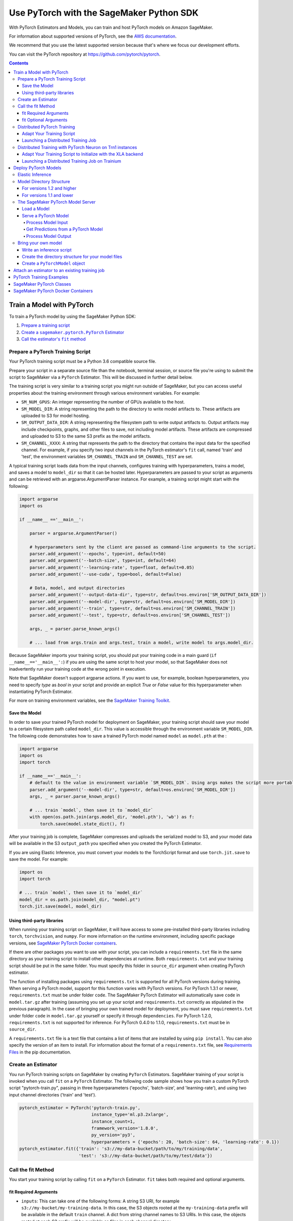 #########################################
Use PyTorch with the SageMaker Python SDK
#########################################

With PyTorch Estimators and Models, you can train and host PyTorch models on Amazon SageMaker.

For information about supported versions of PyTorch, see the `AWS documentation <https://docs.aws.amazon.com/deep-learning-containers/latest/devguide/deep-learning-containers-images.html>`__.

We recommend that you use the latest supported version because that's where we focus our development efforts.

You can visit the PyTorch repository at https://github.com/pytorch/pytorch.

.. contents::

**************************
Train a Model with PyTorch
**************************

To train a PyTorch model by using the SageMaker Python SDK:

.. |create pytorch estimator| replace:: Create a ``sagemaker.pytorch.PyTorch`` Estimator
.. _create pytorch estimator: #create-an-estimator

.. |call fit| replace:: Call the estimator's ``fit`` method
.. _call fit: #call-the-fit-method

1. `Prepare a training script <#prepare-a-pytorch-training-script>`_
2. |create pytorch estimator|_
3. |call fit|_

Prepare a PyTorch Training Script
=================================

Your PyTorch training script must be a Python 3.6 compatible source file.

Prepare your script in a separate source file than the notebook, terminal session, or source file you're
using to submit the script to SageMaker via a ``PyTorch`` Estimator. This will be discussed in further detail below.

The training script is very similar to a training script you might run outside of SageMaker, but you
can access useful properties about the training environment through various environment variables.
For example:

* ``SM_NUM_GPUS``: An integer representing the number of GPUs available to the host.
* ``SM_MODEL_DIR``: A string representing the path to the directory to write model artifacts to.
  These artifacts are uploaded to S3 for model hosting.
* ``SM_OUTPUT_DATA_DIR``: A string representing the filesystem path to write output artifacts to. Output artifacts may
  include checkpoints, graphs, and other files to save, not including model artifacts. These artifacts are compressed
  and uploaded to S3 to the same S3 prefix as the model artifacts.
* ``SM_CHANNEL_XXXX``: A string that represents the path to the directory that contains the input data for the specified channel.
  For example, if you specify two input channels in the PyTorch estimator's ``fit`` call, named 'train' and 'test',
  the environment variables ``SM_CHANNEL_TRAIN`` and ``SM_CHANNEL_TEST`` are set.

A typical training script loads data from the input channels, configures training with hyperparameters, trains a model,
and saves a model to ``model_dir`` so that it can be hosted later. Hyperparameters are passed to your script as arguments
and can be retrieved with an argparse.ArgumentParser instance. For example, a training script might start
with the following:

.. code:: python

    import argparse
    import os

    if __name__ =='__main__':

        parser = argparse.ArgumentParser()

        # hyperparameters sent by the client are passed as command-line arguments to the script.
        parser.add_argument('--epochs', type=int, default=50)
        parser.add_argument('--batch-size', type=int, default=64)
        parser.add_argument('--learning-rate', type=float, default=0.05)
        parser.add_argument('--use-cuda', type=bool, default=False)

        # Data, model, and output directories
        parser.add_argument('--output-data-dir', type=str, default=os.environ['SM_OUTPUT_DATA_DIR'])
        parser.add_argument('--model-dir', type=str, default=os.environ['SM_MODEL_DIR'])
        parser.add_argument('--train', type=str, default=os.environ['SM_CHANNEL_TRAIN'])
        parser.add_argument('--test', type=str, default=os.environ['SM_CHANNEL_TEST'])

        args, _ = parser.parse_known_args()

        # ... load from args.train and args.test, train a model, write model to args.model_dir.

Because SageMaker imports your training script, you should put your training code in a main guard
(``if __name__=='__main__':``) if you are using the same script to host your model, so that SageMaker does not
inadvertently run your training code at the wrong point in execution.

Note that SageMaker doesn't support argparse actions. If you want to use, for example, boolean hyperparameters,
you need to specify `type` as `bool` in your script and provide an explicit `True` or `False` value for this hyperparameter
when instantiating PyTorch Estimator.

For more on training environment variables, see the `SageMaker Training Toolkit <https://github.com/aws/sagemaker-training-toolkit/blob/master/ENVIRONMENT_VARIABLES.md>`_.

Save the Model
--------------

In order to save your trained PyTorch model for deployment on SageMaker, your training script should save your model
to a certain filesystem path called ``model_dir``. This value is accessible through the environment variable
``SM_MODEL_DIR``. The following code demonstrates how to save a trained PyTorch model named ``model`` as
``model.pth`` at the :

.. code:: python

    import argparse
    import os
    import torch

    if __name__=='__main__':
        # default to the value in environment variable `SM_MODEL_DIR`. Using args makes the script more portable.
        parser.add_argument('--model-dir', type=str, default=os.environ['SM_MODEL_DIR'])
        args, _ = parser.parse_known_args()

        # ... train `model`, then save it to `model_dir`
        with open(os.path.join(args.model_dir, 'model.pth'), 'wb') as f:
            torch.save(model.state_dict(), f)

After your training job is complete, SageMaker compresses and uploads the serialized model to S3, and your model data
will be available in the S3 ``output_path`` you specified when you created the PyTorch Estimator.

If you are using Elastic Inference, you must convert your models to the TorchScript format and use ``torch.jit.save`` to save the model.
For example:

.. code:: python

    import os
    import torch

    # ... train `model`, then save it to `model_dir`
    model_dir = os.path.join(model_dir, "model.pt")
    torch.jit.save(model, model_dir)

Using third-party libraries
---------------------------

When running your training script on SageMaker, it will have access to some pre-installed third-party libraries including ``torch``, ``torchvision``, and ``numpy``.
For more information on the runtime environment, including specific package versions, see `SageMaker PyTorch Docker containers <https://github.com/aws/deep-learning-containers/tree/master/pytorch>`_.

If there are other packages you want to use with your script, you can include a ``requirements.txt`` file in the same directory as your training script to install other dependencies at runtime. Both ``requirements.txt`` and your training script should be put in the same folder. You must specify this folder in ``source_dir`` argument when creating PyTorch estimator.

The function of installing packages using ``requirements.txt`` is supported for all PyTorch versions during training. When serving a PyTorch model, support for this function varies with PyTorch versions. For PyTorch 1.3.1 or newer, ``requirements.txt`` must be under folder ``code``. The SageMaker PyTorch Estimator will automatically save ``code`` in ``model.tar.gz`` after training (assuming you set up your script and ``requirements.txt`` correctly as stipulated in the previous paragraph). In the case of bringing your own trained model for deployment, you must save ``requirements.txt`` under folder ``code`` in ``model.tar.gz`` yourself or specify it through ``dependencies``. For PyTorch 1.2.0, ``requirements.txt`` is not supported for inference. For PyTorch 0.4.0 to 1.1.0, ``requirements.txt`` must be in ``source_dir``.

A ``requirements.txt`` file is a text file that contains a list of items that are installed by using ``pip install``. You can also specify the version of an item to install. For information about the format of a ``requirements.txt`` file, see `Requirements Files <https://pip.pypa.io/en/stable/user_guide/#requirements-files>`__ in the pip documentation.

Create an Estimator
===================

You run PyTorch training scripts on SageMaker by creating ``PyTorch`` Estimators.
SageMaker training of your script is invoked when you call ``fit`` on a ``PyTorch`` Estimator.
The following code sample shows how you train a custom PyTorch script "pytorch-train.py", passing
in three hyperparameters ('epochs', 'batch-size', and 'learning-rate'), and using two input channel
directories ('train' and 'test').

.. code:: python

    pytorch_estimator = PyTorch('pytorch-train.py',
                                instance_type='ml.p3.2xlarge',
                                instance_count=1,
                                framework_version='1.8.0',
                                py_version='py3',
                                hyperparameters = {'epochs': 20, 'batch-size': 64, 'learning-rate': 0.1})
    pytorch_estimator.fit({'train': 's3://my-data-bucket/path/to/my/training/data',
                           'test': 's3://my-data-bucket/path/to/my/test/data'})




Call the fit Method
===================

You start your training script by calling ``fit`` on a ``PyTorch`` Estimator. ``fit`` takes both required and optional
arguments.

fit Required Arguments
----------------------

-  ``inputs``: This can take one of the following forms: A string
   S3 URI, for example ``s3://my-bucket/my-training-data``. In this
   case, the S3 objects rooted at the ``my-training-data`` prefix will
   be available in the default ``train`` channel. A dict from
   string channel names to S3 URIs. In this case, the objects rooted at
   each S3 prefix will be available as files in each channel directory.

For example:

.. code:: python

    {'train':'s3://my-bucket/my-training-data',
     'eval':'s3://my-bucket/my-evaluation-data'}

.. optional-arguments-1:

fit Optional Arguments
----------------------

-  ``wait``: Defaults to True, whether to block and wait for the
   training script to complete before returning.
-  ``logs``: Defaults to True, whether to show logs produced by training
   job in the Python session. Only meaningful when wait is True.


Distributed PyTorch Training
============================

SageMaker supports the `PyTorch DistributedDataParallel (DDP)
<https://pytorch.org/docs/master/generated/torch.nn.parallel.DistributedDataParallel.html>`_
package. You simply need to check the variables in your training script,
such as the world size and the rank of the current host, when initializing
process groups for distributed training.
And then, launch the training job using the
:class:`sagemaker.pytorch.estimator.PyTorch` estimator class
with the ``pytorchddp`` option as the distribution strategy.

.. note::

  This PyTorch DDP support is available
  in the SageMaker PyTorch Deep Learning Containers v1.12 and later.

Adapt Your Training Script
--------------------------

To initialize distributed training in your script, call
`torch.distributed.init_process_group
<https://pytorch.org/docs/master/distributed.html#torch.distributed.init_process_group>`_
with the desired backend and the rank of the current host.

.. code:: python

    import torch.distributed as dist

    if args.distributed:
        # Initialize the distributed environment.
        world_size = len(args.hosts)
        os.environ['WORLD_SIZE'] = str(world_size)
        host_rank = args.hosts.index(args.current_host)
        dist.init_process_group(backend=args.backend, rank=host_rank)

SageMaker sets ``'MASTER_ADDR'`` and ``'MASTER_PORT'`` environment variables for you,
but you can also overwrite them.

**Supported backends:**

-  ``gloo`` and ``tcp`` for CPU instances
-  ``gloo`` and ``nccl`` for GPU instances

Launching a Distributed Training Job
------------------------------------

You can run multi-node distributed PyTorch training jobs using the
:class:`sagemaker.pytorch.estimator.PyTorch` estimator class.
With ``instance_count=1``, the estimator submits a
single-node training job to SageMaker; with ``instance_count`` greater
than one, a multi-node training job is launched.

To run a distributed training script that adopts
the `PyTorch DistributedDataParallel (DDP) package
<https://pytorch.org/docs/master/generated/torch.nn.parallel.DistributedDataParallel.html>`_,
choose the ``pytorchddp`` as the distributed training option in the ``PyTorch`` estimator.

With the ``pytorchddp`` option, the SageMaker PyTorch estimator runs a SageMaker
training container for PyTorch, sets up the environment for MPI, and launches
the training job using the ``mpirun`` command on each worker with the given information
during the PyTorch DDP initialization.

.. note::

  The SageMaker PyTorch estimator operates ``mpirun`` in the backend.
  It doesn’t use ``torchrun`` for distributed training.

For more information about setting up PyTorch DDP in your training script,
see `Getting Started with Distributed Data Parallel
<https://pytorch.org/tutorials/intermediate/ddp_tutorial.html>`_ in the
PyTorch documentation.

The following example shows how to run a PyTorch DDP training in SageMaker
using two ``ml.p4d.24xlarge`` instances:

.. code:: python

    from sagemaker.pytorch import PyTorch

    pt_estimator = PyTorch(
        entry_point="train_ptddp.py",
        role="SageMakerRole",
        framework_version="1.12.0",
        py_version="py38",
        instance_count=2,
        instance_type="ml.p4d.24xlarge",
        distribution={
            "pytorchddp": {
                "enabled": True
            }
        }
    )

    pt_estimator.fit("s3://bucket/path/to/training/data")

.. _distributed-pytorch-training-on-trainium:

Distributed Training with PyTorch Neuron on Trn1 instances
==========================================================

SageMaker Training supports Amazon EC2 Trn1 instances powered by
`AWS Trainium <https://aws.amazon.com/machine-learning/trainium/>`_ device,
the second generation purpose-built machine learning accelerator from AWS.
Each Trn1 instance consists of up to 16 Trainium devices, and each
Trainium device consists of two `NeuronCores
<https://awsdocs-neuron.readthedocs-hosted.com/en/latest/general/arch/neuron-hardware/trn1-arch.html#trainium-architecture>`_
in the *AWS Neuron Documentation*.

You can run distributed training job on Trn1 instances.
SageMaker supports the ``xla`` package through ``torchrun``.
With this, you do not need to manually pass ``RANK``,
``WORLD_SIZE``, ``MASTER_ADDR``, and ``MASTER_PORT``.
You can launch the training job using the
:class:`sagemaker.pytorch.estimator.PyTorch` estimator class
with the ``torch_distributed`` option as the distribution strategy.

.. note::

  This ``torch_distributed`` support is available
  in the AWS Deep Learning Containers for PyTorch Neuron starting v1.11.0.
  To find a complete list of supported versions of PyTorch Neuron, see
  `Neuron Containers <https://github.com/aws/deep-learning-containers/blob/master/available_images.md#neuron-containers>`_
  in the *AWS Deep Learning Containers GitHub repository*.

.. note::

  SageMaker Debugger is currently not supported with Trn1 instances.

Adapt Your Training Script to Initialize with the XLA backend
-------------------------------------------------------------

To initialize distributed training in your script, call
`torch.distributed.init_process_group
<https://pytorch.org/docs/master/distributed.html#torch.distributed.init_process_group>`_
with the ``xla`` backend as shown below.

.. code:: python

    import torch.distributed as dist

    dist.init_process_group('xla')

SageMaker takes care of ``'MASTER_ADDR'`` and ``'MASTER_PORT'`` for you via ``torchrun``

For detailed documentation about modifying your training script for Trainium, see `Multi-worker data-parallel MLP training using torchrun <https://awsdocs-neuron.readthedocs-hosted.com/en/latest/frameworks/torch/torch-neuronx/tutorials/training/mlp.html?highlight=torchrun#multi-worker-data-parallel-mlp-training-using-torchrun>`_ in the *AWS Neuron Documentation*.

**Currently Supported backends:**

-  ``xla`` for Trainium (Trn1) instances

For up-to-date information on supported backends for Trn1 instances, see `AWS Neuron Documentation <https://awsdocs-neuron.readthedocs-hosted.com/en/latest/index.html>`_.

Launching a Distributed Training Job on Trainium
------------------------------------------------

You can run multi-node distributed PyTorch training jobs on Trn1 instances using the
:class:`sagemaker.pytorch.estimator.PyTorch` estimator class.
With ``instance_count=1``, the estimator submits a
single-node training job to SageMaker; with ``instance_count`` greater
than one, a multi-node training job is launched.

With the ``torch_distributed`` option, the SageMaker PyTorch estimator runs a SageMaker
training container for PyTorch Neuron, sets up the environment, and launches
the training job using the ``torchrun`` command on each worker with the given information.

**Examples**

The following examples show how to run a PyTorch training using ``torch_distributed`` in SageMaker
on one ``ml.trn1.2xlarge`` instance and two ``ml.trn1.32xlarge`` instances:

.. code:: python

    from sagemaker.pytorch import PyTorch

    pt_estimator = PyTorch(
        entry_point="train_torch_distributed.py",
        role="SageMakerRole",
        framework_version="1.11.0",
        py_version="py38",
        instance_count=1,
        instance_type="ml.trn1.2xlarge",
        distribution={
            "torch_distributed": {
                "enabled": True
            }
        }
    )

    pt_estimator.fit("s3://bucket/path/to/training/data")

.. code:: python

    from sagemaker.pytorch import PyTorch

    pt_estimator = PyTorch(
        entry_point="train_torch_distributed.py",
        role="SageMakerRole",
        framework_version="1.11.0",
        py_version="py38",
        instance_count=2,
        instance_type="ml.trn1.32xlarge",
        distribution={
            "torch_distributed": {
                "enabled": True
            }
        }
    )

    pt_estimator.fit("s3://bucket/path/to/training/data")

*********************
Deploy PyTorch Models
*********************

After a PyTorch Estimator has been fit, you can host the newly created model in SageMaker.

After calling ``fit``, you can call ``deploy`` on a ``PyTorch`` Estimator to create a SageMaker Endpoint.
The Endpoint runs a SageMaker-provided PyTorch model server and hosts the model produced by your training script,
which was run when you called ``fit``. This was the model you saved to ``model_dir``.

``deploy`` returns a ``Predictor`` object, which you can use to do inference on the Endpoint hosting your PyTorch model.
Each ``Predictor`` provides a ``predict`` method which can do inference with numpy arrays or Python lists.
Inference arrays or lists are serialized and sent to the PyTorch model server by an ``InvokeEndpoint`` SageMaker
operation.

``predict`` returns the result of inference against your model. By default, the inference result a NumPy array.

.. code:: python

    # Train my estimator
    pytorch_estimator = PyTorch(entry_point='train_and_deploy.py',
                                instance_type='ml.p3.2xlarge',
                                instance_count=1,
                                framework_version='1.8.0',
                                py_version='py3')
    pytorch_estimator.fit('s3://my_bucket/my_training_data/')

    # Deploy my estimator to a SageMaker Endpoint and get a Predictor
    predictor = pytorch_estimator.deploy(instance_type='ml.m4.xlarge',
                                         initial_instance_count=1)

    # `data` is a NumPy array or a Python list.
    # `response` is a NumPy array.
    response = predictor.predict(data)

You use the SageMaker PyTorch model server to host your PyTorch model when you call ``deploy`` on an ``PyTorch``
Estimator. The model server runs inside a SageMaker Endpoint, which your call to ``deploy`` creates.
You can access the name of the Endpoint by the ``name`` property on the returned ``Predictor``.

Elastic Inference
=================

PyTorch on Amazon SageMaker has support for `Elastic Inference <https://docs.aws.amazon.com/sagemaker/latest/dg/ei.html>`_, which allows for inference acceleration to a hosted endpoint for a fraction of the cost of using a full GPU instance.
In order to attach an Elastic Inference accelerator to your endpoint provide the accelerator type to ``accelerator_type`` to your ``deploy`` call.

.. code:: python

  predictor = pytorch_estimator.deploy(instance_type='ml.m4.xlarge',
                                       initial_instance_count=1,
                                       accelerator_type='ml.eia2.medium')

Model Directory Structure
=========================

In general, if you use the same version of PyTorch for both training and inference with the SageMaker Python SDK,
the SDK should take care of ensuring that the contents of your ``model.tar.gz`` file are organized correctly.

For versions 1.2 and higher
---------------------------

For PyTorch versions 1.2 and higher, the contents of ``model.tar.gz`` should be organized as follows:

- Model files in the top-level directory
- Inference script (and any other source files) in a directory named ``code/`` (for more about the inference script, see `The SageMaker PyTorch Model Server <#the-sagemaker-pytorch-model-server>`_)
- Optional requirements file located at ``code/requirements.txt`` (for more about requirements files, see `Using third-party libraries <#using-third-party-libraries>`_)

For example:

.. code::

  model.tar.gz/
  |- model.pth
  |- code/
    |- inference.py
    |- requirements.txt  # only for versions 1.3.1 and higher

In this example, ``model.pth`` is the model file saved from training, ``inference.py`` is the inference script, and ``requirements.txt`` is a requirements file.

The ``PyTorch`` and ``PyTorchModel`` classes repack ``model.tar.gz`` to include the inference script (and related files),
as long as the ``framework_version`` is set to 1.2 or higher.

For versions 1.1 and lower
--------------------------

For PyTorch versions 1.1 and lower, ``model.tar.gz`` should contain only the model files,
while your inference script and optional requirements file are packed in a separate tarball, named ``sourcedir.tar.gz`` by default.

For example:

.. code::

  model.tar.gz/
  |- model.pth

  sourcedir.tar.gz/
  |- script.py
  |- requirements.txt

In this example, ``model.pth`` is the model file saved from training, ``script.py`` is the inference script, and ``requirements.txt`` is a requirements file.

The SageMaker PyTorch Model Server
==================================

The PyTorch Endpoint you create with ``deploy`` runs a SageMaker PyTorch model server.
The model server loads the model that was saved by your training script and performs inference on the model in response
to SageMaker InvokeEndpoint API calls.

You can configure two components of the SageMaker PyTorch model server: Model loading and model serving.
Model loading is the process of deserializing your saved model back into a PyTorch model.
Serving is the process of translating InvokeEndpoint requests to inference calls on the loaded model.

You configure the PyTorch model server by defining functions in the Python source file you passed to the PyTorch constructor.

Load a Model
------------

Before a model can be served, it must be loaded. The SageMaker PyTorch model server loads your model by invoking a
``model_fn`` function that you must provide in your script when you are not using Elastic Inference. The ``model_fn`` should have the following signature:

.. code:: python

    def model_fn(model_dir, context)

``context`` is an optional argument that contains additional serving information, such as the GPU ID and batch size.
If specified in the function declaration, the context will be created and passed to the function by SageMaker.
For more information about ``context``, see the `Serving Context class <https://github.com/pytorch/serve/blob/master/ts/context.py>`_.

SageMaker will inject the directory where your model files and sub-directories, saved by ``save``, have been mounted.
Your model function should return a model object that can be used for model serving.

The following code-snippet shows an example ``model_fn`` implementation.
It loads the model parameters from a ``model.pth`` file in the SageMaker model directory ``model_dir``. As explained in the preceding example,
``context`` is an optional argument that passes additional information.

.. code:: python

    import torch
    import os

    def model_fn(model_dir, context):
        model = Your_Model()
        with open(os.path.join(model_dir, 'model.pth'), 'rb') as f:
            model.load_state_dict(torch.load(f))
        return model

However, if you are using PyTorch Elastic Inference 1.3.1, you do not have to provide a ``model_fn`` since the PyTorch serving
container has a default one for you. But please note that if you are utilizing the default ``model_fn``, please save
your ScriptModule as ``model.pt``. If you are implementing your own ``model_fn``, please use TorchScript and ``torch.jit.save``
to save your ScriptModule, then load it in your ``model_fn`` with ``torch.jit.load(..., map_location=torch.device('cpu'))``.

If you are using PyTorch Elastic Inference 1.5.1, you should provide ``model_fn`` like below in your script to use new api ``attach_eia``. Reference can be find in `Elastic Inference documentation <https://docs.aws.amazon.com/elastic-inference/latest/developerguide/ei-pytorch-using.html>`_.


.. code:: python

    import torch


    def model_fn(model_dir):
        model = torch.jit.load('model.pth', map_location=torch.device('cpu'))
        if torch.__version__ == '1.5.1':
            import torcheia
            model = model.eval()
            # attach_eia() is introduced in PyTorch Elastic Inference 1.5.1,
            model = torcheia.jit.attach_eia(model, 0)
        return model


The client-side Elastic Inference framework is CPU-only, even though inference still happens in a CUDA context on the server. Thus, the default ``model_fn`` for Elastic Inference loads the model to CPU. Tracing models may lead to tensor creation on a specific device, which may cause device-related errors when loading a model onto a different device. Providing an explicit ``map_location=torch.device('cpu')`` argument forces all tensors to CPU.

For more information on the default inference handler functions, please refer to:
`SageMaker PyTorch Default Inference Handler <https://github.com/aws/sagemaker-pytorch-inference-toolkit/blob/master/src/sagemaker_pytorch_serving_container/default_pytorch_inference_handler.py>`_.

Serve a PyTorch Model
---------------------

After the SageMaker model server has loaded your model by calling ``model_fn``, SageMaker will serve your model.
Model serving is the process of responding to inference requests, received by SageMaker InvokeEndpoint API calls.
The SageMaker PyTorch model server breaks request handling into three steps:


-  input processing,
-  prediction, and
-  output processing.

In a similar way to model loading, you configure these steps by defining functions in your Python source file.

Each step involves invoking a python function, with information about the request and the return value from the previous
function in the chain. Inside the SageMaker PyTorch model server, the process looks like:

.. code:: python

    # Deserialize the Invoke request body into an object we can perform prediction on
    input_object = input_fn(request_body, request_content_type, context)

    # Perform prediction on the deserialized object, with the loaded model
    prediction = predict_fn(input_object, model, context)

    # Serialize the prediction result into the desired response content type
    output = output_fn(prediction, response_content_type, context)

The above code sample shows the three function definitions:

-  ``input_fn``: Takes request data and deserializes the data into an
   object for prediction.
-  ``predict_fn``: Takes the deserialized request object and performs
   inference against the loaded model.
-  ``output_fn``: Takes the result of prediction and serializes this
   according to the response content type.

The SageMaker PyTorch model server provides default implementations of these functions.
You can provide your own implementations for these functions in your hosting script.
If you omit any definition then the SageMaker PyTorch model server will use its default implementation for that
function.
If you use PyTorch Elastic Inference 1.5.1, remember to implement ``predict_fn`` yourself.

The ``Predictor`` used by PyTorch in the SageMaker Python SDK serializes NumPy arrays to the `NPY <https://docs.scipy.org/doc/numpy/neps/npy-format.html>`_ format
by default, with Content-Type ``application/x-npy``. The SageMaker PyTorch model server can deserialize NPY-formatted
data (along with JSON and CSV data).

If you rely solely on the SageMaker PyTorch model server defaults, you get the following functionality:

-  Prediction on models that implement the ``__call__`` method
-  Serialization and deserialization of torch.Tensor.

The default ``input_fn`` and ``output_fn`` are meant to make it easy to predict on torch.Tensors. If your model expects
a torch.Tensor and returns a torch.Tensor, then these functions do not have to be overridden when sending NPY-formatted
data.

In the following sections we describe the default implementations of input_fn, predict_fn, and output_fn.
We describe the input arguments and expected return types of each, so you can define your own implementations.

Process Model Input
^^^^^^^^^^^^^^^^^^^

When an InvokeEndpoint operation is made against an Endpoint running a SageMaker PyTorch model server,
the model server receives two pieces of information:

-  The request Content-Type, for example "application/x-npy"
-  The request data body, a byte array

The SageMaker PyTorch model server will invoke an ``input_fn`` function in your hosting script,
passing in this information. If you define an ``input_fn`` function definition,
it should return an object that can be passed to ``predict_fn`` and have the following signature:

.. code:: python

    def input_fn(request_body, request_content_type, context)

Where ``request_body`` is a byte buffer and ``request_content_type`` is a Python string.

``context`` is an optional argument that contains additional serving information, such as the GPU ID and batch size.
If specified in the function declaration, the context will be created and passed to the function by SageMaker.
For more information about ``context``, see the `Serving Context class <https://github.com/pytorch/serve/blob/master/ts/context.py>`_.

The SageMaker PyTorch model server provides a default implementation of ``input_fn``.
This function deserializes JSON, CSV, or NPY encoded data into a torch.Tensor.

Default NPY deserialization requires ``request_body`` to follow the `NPY <https://docs.scipy.org/doc/numpy/neps/npy-format.html>`_ format. For PyTorch, the Python SDK
defaults to sending prediction requests with this format.

Default JSON deserialization requires ``request_body`` contain a single json list.
Sending multiple JSON objects within the same ``request_body`` is not supported.
The list must have a dimensionality compatible with the model loaded in ``model_fn``.
The list's shape must be identical to the model's input shape, for all dimensions after the first (which first
dimension is the batch size).

Default csv deserialization requires ``request_body`` contain one or more lines of CSV numerical data.
The data is loaded into a two-dimensional array, where each line break defines the boundaries of the first dimension.

The example below shows a custom ``input_fn`` for preparing pickled torch.Tensor.

.. code:: python

    import numpy as np
    import torch
    from six import BytesIO

    def input_fn(request_body, request_content_type):
        """An input_fn that loads a pickled tensor"""
        if request_content_type == 'application/python-pickle':
            return torch.load(BytesIO(request_body))
        else:
            # Handle other content-types here or raise an Exception
            # if the content type is not supported.
            pass



Get Predictions from a PyTorch Model
^^^^^^^^^^^^^^^^^^^^^^^^^^^^^^^^^^^^

After the inference request has been deserialized by ``input_fn``, the SageMaker PyTorch model server invokes
``predict_fn`` on the return value of ``input_fn``.

As with ``input_fn``, you can define your own ``predict_fn`` or use the SageMaker PyTorch model server default.

The ``predict_fn`` function has the following signature:

.. code:: python

    def predict_fn(input_object, model, context)

Where ``input_object`` is the object returned from ``input_fn`` and
``model`` is the model loaded by ``model_fn``.
If you are using multiple GPUs, then specify the ``context`` argument, which contains information such as the GPU ID for a dynamically-selected GPU and the batch size.
One of the examples below demonstrates how to configure ``predict_fn`` with the ``context`` argument to handle multiple GPUs. For more information about ``context``, see the `Serving Context class <https://github.com/pytorch/serve/blob/master/ts/context.py>`_.
If you are using CPUs or a single GPU, then you do not need to specify the ``context`` argument.

The default implementation of ``predict_fn`` invokes the loaded model's ``__call__`` function on ``input_object``,
and returns the resulting value. The return-type should be a torch.Tensor to be compatible with the default
``output_fn``.

The following example shows an overridden ``predict_fn``:

.. code:: python

    import torch
    import numpy as np

    def predict_fn(input_data, model):
        device = torch.device('cuda' if torch.cuda.is_available() else 'cpu')
        model.to(device)
        model.eval()
        with torch.no_grad():
            return model(input_data.to(device))

The following example is for use cases with multiple GPUs and shows an overridden ``predict_fn`` that uses the ``context`` argument to dynamically select a GPU device for making predictions:

.. code:: python

    import torch
    import numpy as np

    def predict_fn(input_data, model):
        device = torch.device("cuda:" + str(context.system_properties.get("gpu_id")) if torch.cuda.is_available() else "cpu")
        model.to(device)
        model.eval()
        with torch.no_grad():
            return model(input_data.to(device))

If you implement your own prediction function, you should take care to ensure that:

-  The first argument is expected to be the return value from input_fn.
   If you use the default input_fn, this will be a torch.Tensor.
-  The second argument is the loaded model.
-  The return value should be of the correct type to be passed as the
   first argument to ``output_fn``. If you use the default
   ``output_fn``, this should be a torch.Tensor.

The default Elastic Inference ``predict_fn`` is similar but runs the TorchScript model using ``torch.jit.optimized_execution``.
If you are implementing your own ``predict_fn``, please also use the ``torch.jit.optimized_execution``
block, for example:

.. code:: python

    import torch
    import numpy as np

    def predict_fn(input_data, model):
        device = torch.device("cpu")
        model = model.to(device)
        input_data = data.to(device)
        model.eval()
        with torch.jit.optimized_execution(True, {"target_device": "eia:0"}):
            output = model(input_data)

If you use PyTorch Elastic Inference 1.5.1, please implement your own ``predict_fn`` like below.

.. code:: python

    import numpy as np
    import torch


    def predict_fn(input_data, model):
        device = torch.device("cpu")
        input_data = data.to(device)
        # make sure torcheia is imported so that Elastic Inference api call will be invoked
        import torcheia
        # we need to set the profiling executor for EIA
        torch._C._jit_set_profiling_executor(False)
        with torch.jit.optimized_execution(True):
            output = model.forward(input_data)


Process Model Output
^^^^^^^^^^^^^^^^^^^^

After invoking ``predict_fn``, the model server invokes ``output_fn``, passing in the return value from ``predict_fn``
and the content type for the response, as specified by the InvokeEndpoint request.

The ``output_fn`` has the following signature:

.. code:: python

    def output_fn(prediction, content_type, context)

Where ``prediction`` is the result of invoking ``predict_fn`` and
the content type for the response, as specified by the InvokeEndpoint request. The function should return a byte array of data serialized to ``content_type``.

``context`` is an optional argument that contains additional serving information, such as the GPU ID and batch size.
If specified in the function declaration, the context will be created and passed to the function by SageMaker.
For more information about ``context``, see the `Serving Context class <https://github.com/pytorch/serve/blob/master/ts/context.py>`_.

The default implementation expects ``prediction`` to be a torch.Tensor and can serialize the result to JSON, CSV, or NPY.
It accepts response content types of "application/json", "text/csv", and "application/x-npy".


Bring your own model
====================

You can deploy a PyTorch model that you trained outside of SageMaker by using the ``PyTorchModel`` class.
Typically, you save a PyTorch model as a file with extension ``.pt`` or ``.pth``.
To do this, you need to:

* Write an inference script.
* Create the directory structure for your model files.
* Create the ``PyTorchModel`` object.

Write an inference script
-------------------------

You must create an inference script that implements (at least) the ``model_fn`` function that calls the loaded model to get a prediction.

**Note**: If you use elastic inference with PyTorch, you can use the default ``model_fn`` implementation provided in the serving container.

Optionally, you can also implement ``input_fn`` and ``output_fn`` to process input and output,
and ``predict_fn`` to customize how the model server gets predictions from the loaded model.
For information about how to write an inference script, see `Serve a PyTorch Model <#serve-a-pytorch-model>`_.
Save the inference script in the same folder where you saved your PyTorch model.
Pass the filename of the inference script as the ``entry_point`` parameter when you create the ``PyTorchModel`` object.

Create the directory structure for your model files
---------------------------------------------------

You have to create a directory structure and place your model files in the correct location.
The ``PyTorchModel`` constructor packs the files into a ``tar.gz`` file and uploads it to S3.

The directory structure where you saved your PyTorch model should look something like the following:

**Note:** This directory struture is for PyTorch versions 1.2 and higher.
For the directory structure for versions 1.1 and lower,
see `For versions 1.1 and lower <#for-versions-1.1-and-lower>`_.

::

    |   my_model
    |           |--model.pth
    |
    |           code
    |               |--inference.py
    |               |--requirements.txt

Where ``requirements.txt`` is an optional file that specifies dependencies on third-party libraries.

Create a ``PyTorchModel`` object
--------------------------------

Now call the :class:`sagemaker.pytorch.model.PyTorchModel` constructor to create a model object, and then call its ``deploy()`` method to deploy your model for inference.

.. code:: python

    from sagemaker import get_execution_role
    role = get_execution_role()

    pytorch_model = PyTorchModel(model_data='s3://my-bucket/my-path/model.tar.gz', role=role,
                                 entry_point='inference.py')

    predictor = pytorch_model.deploy(instance_type='ml.c4.xlarge', initial_instance_count=1)


Now you can call the ``predict()`` method to get predictions from your deployed model.

***********************************************
Attach an estimator to an existing training job
***********************************************

You can attach a PyTorch Estimator to an existing training job using the
``attach`` method.

.. code:: python

    my_training_job_name = 'MyAwesomePyTorchTrainingJob'
    pytorch_estimator = PyTorch.attach(my_training_job_name)

After attaching, if the training job has finished with job status "Completed", it can be
``deploy``\ ed to create a SageMaker Endpoint and return a
``Predictor``. If the training job is in progress,
attach will block and display log messages from the training job, until the training job completes.

The ``attach`` method accepts the following arguments:

-  ``training_job_name:`` The name of the training job to attach
   to.
-  ``sagemaker_session:`` The Session used
   to interact with SageMaker

*************************
PyTorch Training Examples
*************************

Amazon provides several example Jupyter notebooks that demonstrate end-to-end training on Amazon SageMaker using PyTorch.
Please refer to:

https://github.com/awslabs/amazon-sagemaker-examples/tree/master/sagemaker-python-sdk

These are also available in SageMaker Notebook Instance hosted Jupyter notebooks under the sample notebooks folder.

*************************
SageMaker PyTorch Classes
*************************

For information about the different PyTorch-related classes in the SageMaker Python SDK, see https://sagemaker.readthedocs.io/en/stable/frameworks/pytorch/sagemaker.pytorch.html.

***********************************
SageMaker PyTorch Docker Containers
***********************************

For information about the SageMaker PyTorch containers, see:

- `SageMaker PyTorch training toolkit <https://github.com/aws/sagemaker-pytorch-container>`_
- `SageMaker PyTorch serving toolkit <https://github.com/aws/sagemaker-pytorch-serving-container>`_
- `Deep Learning Container (DLC) Dockerfiles for PyTorch <https://github.com/aws/deep-learning-containers/tree/master/pytorch>`_
- `Deep Learning Container (DLC) Images <https://docs.aws.amazon.com/deep-learning-containers/latest/devguide/deep-learning-containers-images.html>`_ and `release notes <https://docs.aws.amazon.com/deep-learning-containers/latest/devguide/dlc-release-notes.html>`_

